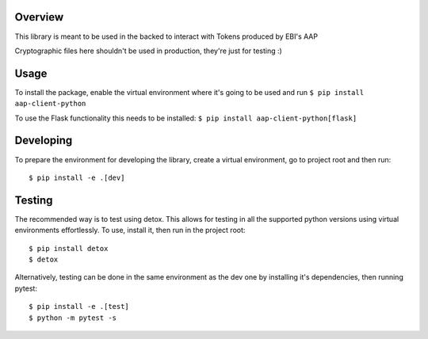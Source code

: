 .. image:: https://travis-ci.org/EMBL-EBI-TSI/aap-client-python.svg?branch=master
    :target: https://travis-ci.org/EMBL-EBI-TSI/aap-client-python
.. image:: https://codecov.io/gh/EMBL-EBI-TSI/aap-client-python/branch/master/graph/badge.svg
  :target: https://codecov.io/gh/EMBL-EBI-TSI/aap-client-python
.. image:: https://coveralls.io/repos/github/EMBL-EBI-TSI/aap-client-python/badge.svg?branch=master
  :target: https://coveralls.io/github/EMBL-EBI-TSI/aap-client-python?branch=master


Overview
########

This library is meant to be used in the backed to interact with Tokens produced by EBI's AAP

Cryptographic files here shouldn't be used in production, they're just for testing :)

Usage
#####

To install the package, enable the virtual environment where it's going to be used and run
``$ pip install aap-client-python``

To use the Flask functionality this needs to be installed:
``$ pip install aap-client-python[flask]``

Developing
##########

To prepare the environment for developing the library, create a virtual environment, go to project root and then run:

::

  $ pip install -e .[dev]

Testing
#######
The recommended way is to test using detox.
This allows for testing in all the supported python versions using virtual environments effortlessly.
To use, install it, then run in the project root:

::

  $ pip install detox
  $ detox

Alternatively, testing can be done in the same environment as the dev one by installing it's dependencies, then running pytest:

::

  $ pip install -e .[test]
  $ python -m pytest -s
